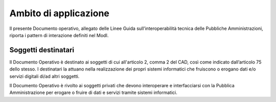 Ambito di applicazione
======================

Il presente Documento operativo, allegato delle Linee Guida 
sull’interoperabilità tecnica delle Pubbliche Amministrazioni, riporta 
i pattern di interazione definiti nel ModI.

Soggetti destinatari
---------------------

Il Documento Operativo è destinato ai soggetti di cui all'articolo 2,
comma 2 del CAD, così come indicato dall’articolo 75 dello stesso. I
destinatari la attuano nella realizzazione dei propri sistemi
informatici che fruiscono o erogano dati e/o servizi digitali di/ad altri
soggetti.

Il Documento Operativo è rivolto ai soggetti privati che devono
interoperare e interfacciarsi con la Pubblica Amministrazione per erogare
o fruire di dati e servizi tramite sistemi informatici.

.. forum_italia::
   :topic_id: 21448
   :scope: document

